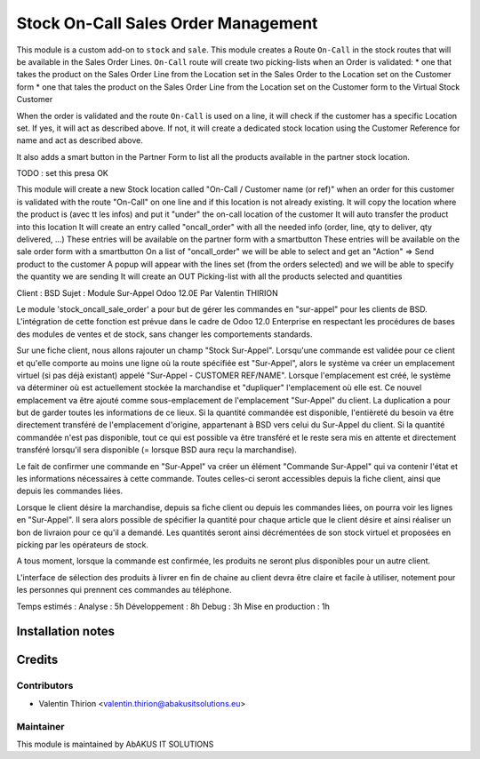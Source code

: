 =====================================
  Stock On-Call Sales Order Management
=====================================

This module is a custom add-on to ``stock`` and ``sale``.
This module creates a Route ``On-Call`` in the stock routes that will be available in the Sales Order Lines.
``On-Call`` route will create two picking-lists when an Order is validated:
* one that takes the product on the Sales Order Line from the Location set in the Sales Order to the Location set on the Customer form
* one that tales the product on the Sales Order Line from the Location set on the Customer form to the Virtual Stock Customer

When the order is validated and the route ``On-Call`` is used on a line, it will check if the customer has a specific Location set.
If yes, it will act as described above.
If not, it will create a dedicated stock location using the Customer Reference for name and act as described above.

It also adds a smart button in the Partner Form to list all the products available in the partner stock location.

TODO : set this presa OK

This module will create a new Stock location called "On-Call / Customer name (or ref)" when an order for this customer
is validated with the route "On-Call" on one line and if this location is not already existing.
It will copy the location where the product is (avec tt les infos) and put it "under" the on-call location of the customer
It will auto transfer the product into this location
It will create an entry called "oncall_order" with all the needed info (order, line, qty to deliver, qty delivered, ...)
These entries will be available on the partner form with a smartbutton
These entries will be available on the sale order form with a smartbutton
On a list of "oncall_order" we will be able to select and get an "Action" => Send product to the customer
A popup will appear with the lines set (from the orders selected) and we will be able to specify the quantity we are sending
It will create an OUT Picking-list with all the products selected and quantities

Client : BSD
Sujet : Module Sur-Appel
Odoo 12.0E
Par Valentin THIRION

Le module 'stock_oncall_sale_order' a pour but de gérer les commandes en "sur-appel" pour les clients de BSD.
L'intégration de cette fonction est prévue dans le cadre de Odoo 12.0 Enterprise en respectant les procédures de bases des modules de ventes et de stock, sans changer les comportements standards.

Sur une fiche client, nous allons rajouter un champ "Stock Sur-Appel".
Lorsqu'une commande est validée pour ce client et qu'elle comporte au moins une ligne où la route spécifiée est "Sur-Appel", alors le système va créer un emplacement virtuel (si pas déjà existant) appelé "Sur-Appel - CUSTOMER REF/NAME".
Lorsque l'emplacement est créé, le système va déterminer où est actuellement stockée la marchandise et "dupliquer" l'emplacement où elle est. Ce nouvel emplacement va être ajouté comme sous-emplacement de l'emplacement "Sur-Appel" du client.
La duplication a pour but de garder toutes les informations de ce lieux.
Si la quantité commandée est disponible, l'entièreté du besoin va être directement transféré de l'emplacement d'origine, appartenant à BSD vers celui du Sur-Appel du client.
Si la quantité commandée n'est pas disponible, tout ce qui est possible va être transféré et le reste sera mis en attente et directement transféré lorsqu'il sera disponible (= lorsque BSD aura reçu la marchandise).

Le fait de confirmer une commande en "Sur-Appel" va créer un élément "Commande Sur-Appel" qui va contenir l'état et les informations nécessaires à cette commande.
Toutes celles-ci seront accessibles depuis la fiche client, ainsi que depuis les commandes liées.

Lorsque le client désire la marchandise, depuis sa fiche client ou depuis les commandes liées, on pourra voir les lignes en "Sur-Appel".
Il sera alors possible de spécifier la quantité pour chaque article que le client désire et ainsi réaliser un bon de livraion pour ce qu'il a demandé.
Les quantités seront ainsi décrémentées de son stock virtuel et proposées en picking par les opérateurs de stock.

A tous moment, lorsque la commande est confirmée, les produits ne seront plus disponibles pour un autre client.

L'interface de sélection des produits à livrer en fin de chaine au client devra être claire et facile à utiliser, notement pour les personnes qui prennent ces commandes au téléphone.

Temps estimés :
Analyse : 5h
Développement : 8h
Debug : 3h
Mise en production : 1h


Installation notes
==================


Credits
=======

Contributors
------------

* Valentin Thirion <valentin.thirion@abakusitsolutions.eu>

Maintainer
-----------

.. image:: http://www.abakusitsolutions.eu/wp-content/themes/abakus/images/logo.gif
   :alt: AbAKUS IT SOLUTIONS
   :target: http://www.abakusitsolutions.eu

This module is maintained by AbAKUS IT SOLUTIONS
